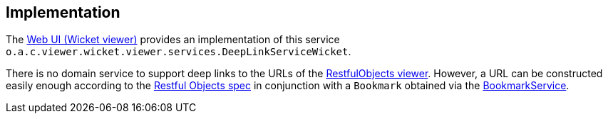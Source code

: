 
:Notice: Licensed to the Apache Software Foundation (ASF) under one or more contributor license agreements. See the NOTICE file distributed with this work for additional information regarding copyright ownership. The ASF licenses this file to you under the Apache License, Version 2.0 (the "License"); you may not use this file except in compliance with the License. You may obtain a copy of the License at. http://www.apache.org/licenses/LICENSE-2.0 . Unless required by applicable law or agreed to in writing, software distributed under the License is distributed on an "AS IS" BASIS, WITHOUT WARRANTIES OR  CONDITIONS OF ANY KIND, either express or implied. See the License for the specific language governing permissions and limitations under the License.



== Implementation

The xref:vw:ROOT:about.adoc[Web UI (Wicket viewer)] provides an implementation of this service `o.a.c.viewer.wicket.viewer.services.DeepLinkServiceWicket`.

There is no domain service to support deep links to the URLs of the xref:vro:ROOT:about.adoc[RestfulObjects viewer].
However, a URL can be constructed easily enough according to the link:http://www.restfulobjects.org[Restful Objects spec] in conjunction with a `Bookmark` obtained via the xref:refguide:applib:index/services/bookmark/BookmarkService.adoc[BookmarkService].


